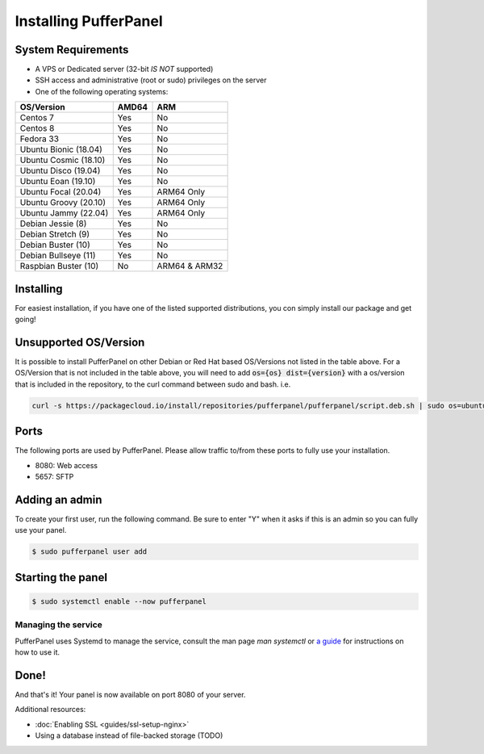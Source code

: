 Installing PufferPanel
======================


System Requirements
-------------------

* A VPS or Dedicated server (32-bit *IS NOT* supported)
* SSH access and administrative (root or sudo) privileges on the server
* One of the following operating systems:

+-----------------------+-------+----------------+
| OS/Version            | AMD64 | ARM            |
+=======================+=======+================+
| Centos 7              | Yes   | No             |
+-----------------------+-------+----------------+
| Centos 8              | Yes   | No             |
+-----------------------+-------+----------------+
| Fedora 33             | Yes   | No             |
+-----------------------+-------+----------------+
| Ubuntu Bionic (18.04) | Yes   | No             |
+-----------------------+-------+----------------+
| Ubuntu Cosmic (18.10) | Yes   | No             |
+-----------------------+-------+----------------+
| Ubuntu Disco (19.04)  | Yes   | No             |
+-----------------------+-------+----------------+
| Ubuntu Eoan (19.10)   | Yes   | No             |
+-----------------------+-------+----------------+
| Ubuntu Focal (20.04)  | Yes   | ARM64 Only     |
+-----------------------+-------+----------------+
| Ubuntu Groovy (20.10) | Yes   | ARM64 Only     |
+-----------------------+-------+----------------+
| Ubuntu Jammy (22.04)  | Yes   | ARM64 Only     |
+-----------------------+-------+----------------+
| Debian Jessie (8)     | Yes   | No             |
+-----------------------+-------+----------------+
| Debian Stretch (9)    | Yes   | No             |
+-----------------------+-------+----------------+
| Debian Buster (10)    | Yes   | No             |
+-----------------------+-------+----------------+
| Debian Bullseye (11)  | Yes   | No             |
+-----------------------+-------+----------------+
| Raspbian Buster (10)  | No    | ARM64 & ARM32  |
+-----------------------+-------+----------------+


Installing
----------

For easiest installation, if you have one of the listed supported distributions, you con simply install our package and get going!

.. tabs::

   .. tab:: Ubuntu/Debian

      .. code-block:: bash

         curl -s https://packagecloud.io/install/repositories/pufferpanel/pufferpanel/script.deb.sh | sudo bash
         sudo apt-get install pufferpanel
         sudo systemctl enable pufferpanel
         

   .. tab:: CentOS

      .. code-block:: bash

         curl -s https://packagecloud.io/install/repositories/pufferpanel/pufferpanel/script.rpm.sh | sudo bash
         sudo yum install pufferpanel
         sudo systemctl enable pufferpanel
         
         
   .. tab:: Docker
   
      For Docker usage, please refer to :doc:`this page <installing-docker>`.


Unsupported OS/Version
----------------------
.. warn::
   This is not recommended or supported. If it breaks, you're on your own!
   
It is possible to install PufferPanel on other Debian or Red Hat based OS/Versions not listed in the table above.
For a OS/Version that is not included in the table above, you will need to add :code:`os={os} dist={version}` with a os/version that is included in the repository, to the curl command between sudo and bash. i.e.

.. code-block:: bash
         
   curl -s https://packagecloud.io/install/repositories/pufferpanel/pufferpanel/script.deb.sh | sudo os=ubuntu dist=focal bash
           

Ports
-----

The following ports are used by PufferPanel. Please allow traffic to/from these ports to fully use your installation.

* 8080: Web access
* 5657: SFTP


Adding an admin
---------------

To create your first user, run the following command. Be sure to enter "Y" when it asks if this is an admin so you can fully use your panel.

.. code::

   $ sudo pufferpanel user add


Starting the panel
------------------

.. code::

   $ sudo systemctl enable --now pufferpanel

--------------------
Managing the service
--------------------

PufferPanel uses Systemd to manage the service, consult the man page `man systemctl` or `a guide <https://www.digitalocean.com/community/tutorials/how-to-use-systemctl-to-manage-systemd-services-and-units>`_ for instructions on how to use it.

Done!
-----

And that's it! Your panel is now available on port 8080 of your server.

Additional resources:

* :doc:`Enabling SSL <guides/ssl-setup-nginx>`
* Using a database instead of file-backed storage (TODO)

